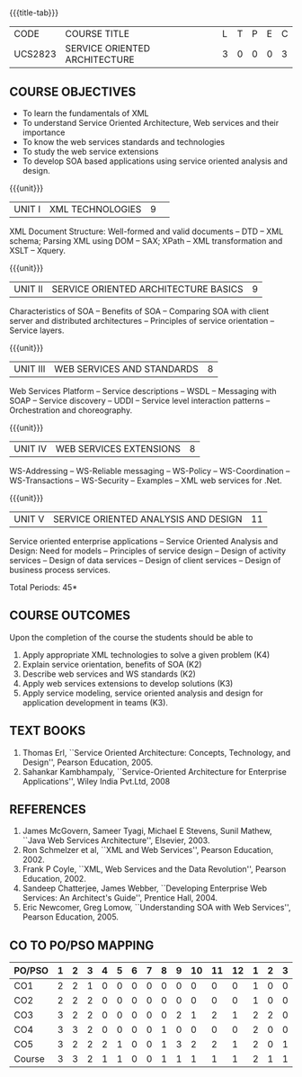 * 
:properties:
:author: Dr. K. Vallidevi and Ms. Y. V. Lokeswari
:date: 17/3/21 
:end:

#+startup: showall
{{{title-tab}}}
| CODE    | COURSE TITLE                  | L | T | P | E | C |
| UCS2823 | SERVICE ORIENTED ARCHITECTURE | 3 | 0 | 0 | 0 | 3 |

** R2021 CHANGES :noexport:
- Unit 1, 2, and 3 are same as R2017 Anna University Syllabus.
- Unit 4: Have included the topic "XML Web services for .Net" which is
  availale in the second text book of the syllabus
- Unit 5: Replaced the old content from the second text book they are
  more relevant to the subject
- Second Text book of Anna University Syllabus is altered, which is
  authored by, Sahankar Kambhampaly.

** COURSE OBJECTIVES
- To learn the fundamentals of XML
- To understand Service Oriented Architecture, Web services and
  their importance
- To know the web services standards and technologies
- To study the web service extensions
- To develop SOA based applications using service oriented analysis
  and design.

{{{unit}}}
|UNIT I|XML TECHNOLOGIES |9| 
XML Document Structure: Well-formed and valid documents -- DTD -- XML
 schema; Parsing XML using DOM -- SAX; XPath -- XML transformation and
 XSLT -- Xquery.

{{{unit}}}
| UNIT II | SERVICE ORIENTED ARCHITECTURE  BASICS |9|
Characteristics of SOA -- Benefits of SOA -- Comparing SOA with client
 server and distributed architectures -- Principles of service
 orientation -- Service layers.

{{{unit}}}
| UNIT III | WEB SERVICES AND STANDARDS |8|
Web Services Platform -- Service descriptions -- WSDL -- Messaging with SOAP --
 Service discovery -- UDDI -- Service level interaction patterns -- Orchestration and choreography.

{{{unit}}}
| UNIT IV | WEB SERVICES EXTENSIONS |8|
WS-Addressing -- WS-Reliable messaging -- WS-Policy -- WS-Coordination -- WS-Transactions --
 WS-Security -- Examples -- XML web services for .Net.


{{{unit}}}
|UNIT V|SERVICE ORIENTED ANALYSIS AND DESIGN |11|
Service oriented enterprise applications -- Service Oriented Analysis and Design: Need for models -- 
Principles of service design -- Design of activity services -- Design of data services -- 
Design of client services -- Design of business process services.

\hfill *Total Periods: 45*

** COURSE OUTCOMES
Upon the completion of the course the students should be able to 
1. Apply  appropriate XML technologies to solve a given problem (K4) 
2. Explain service orientation, benefits of SOA (K2)
3. Describe  web services and WS standards (K2) 
4. Apply web services extensions to develop solutions (K3)
5. Apply service modeling, service oriented analysis and design for application development in teams (K3).

** TEXT BOOKS
1. Thomas Erl, ``Service Oriented Architecture: Concepts, Technology,
   and Design'', Pearson Education, 2005.
2. Sahankar Kambhampaly, ``Service-Oriented Architecture for
   Enterprise Applications'', Wiley India Pvt.Ltd, 2008

** REFERENCES
1. James McGovern, Sameer Tyagi, Michael E Stevens, Sunil Mathew,
   ``Java Web Services Architecture'', Elsevier, 2003.
2. Ron Schmelzer et al, ``XML and Web Services'', Pearson
   Education, 2002.
3. Frank P Coyle, ``XML, Web Services and the Data Revolution'',
   Pearson Education, 2002.
4. Sandeep Chatterjee, James Webber, ``Developing Enterprise Web
   Services: An Architect's Guide'', Prentice Hall, 2004.
5. Eric Newcomer, Greg Lomow, ``Understanding SOA with Web
   Services'', Pearson Education, 2005.

** CO TO PO/PSO MAPPING

| PO/PSO | 1 | 2 | 3 | 4 | 5 | 6 | 7 | 8 | 9 | 10 | 11 | 12 | 1 | 2 | 3 |
|--------+---+---+---+---+---+---+---+---+---+----+----+----+---+---+---|
| CO1    | 2 | 2 | 1 | 0 | 0 | 0 | 0 | 0 | 0 |  0 |  0 |  0 | 1 | 0 | 0 |
| CO2    | 2 | 2 | 2 | 0 | 0 | 0 | 0 | 0 | 0 |  0 |  0 |  0 | 1 | 0 | 0 |
| CO3    | 3 | 2 | 2 | 0 | 0 | 0 | 0 | 0 | 2 |  1 |  2 |  1 | 2 | 2 | 0 |
| CO4    | 3 | 3 | 2 | 0 | 0 | 0 | 0 | 1 | 0 |  0 |  0 |  0 | 2 | 0 | 0 |
| CO5    | 3 | 2 | 2 | 2 | 1 | 0 | 0 | 1 | 3 |  2 |  2 |  1 | 2 | 0 | 1 |
|--------+---+---+---+---+---+---+---+---+---+----+----+----+---+---+---|
| Course | 3 | 3 | 2 | 1 | 1 | 0 | 0 | 1 | 1 |  1 |  1 |  1 | 2 | 1 | 1 |

# | Score | 13 | 11 | 9 | 2 | 1 | 0 | 0 | 2 | 5 | 3 | 4 | 2 | 8 | 2 | 1 |
